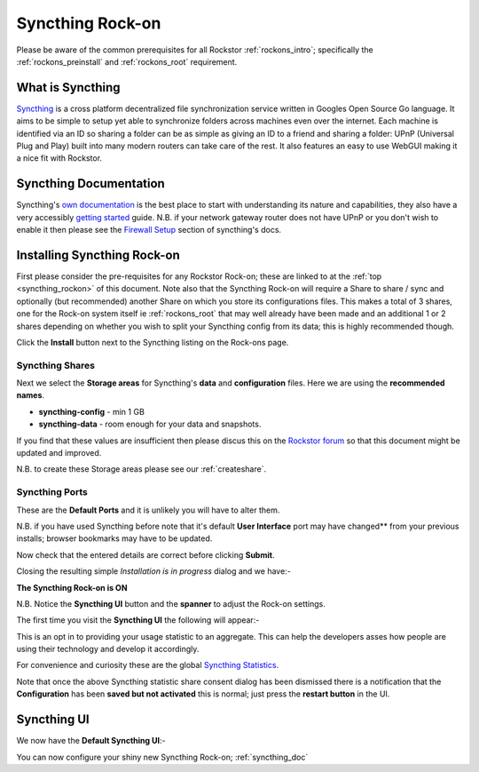 .. _syncthing_rockon:

Syncthing Rock-on
=================

Please be aware of the common prerequisites for all Rockstor :ref:`rockons_intro`;
specifically the :ref:`rockons_preinstall` and :ref:`rockons_root`
requirement.

What is Syncthing
-----------------

`Syncthing <https://syncthing.net>`_ is a cross platform decentralized file
synchronization service written in Googles Open Source Go language. It aims to
be simple to setup yet able to synchronize folders across machines even over the
internet. Each machine is identified via an ID so sharing a folder can be as
simple as giving an ID to a friend and sharing a folder: UPnP (Universal Plug
and Play) built into many modern routers can take care of the rest. It also
features an easy to use WebGUI making it a nice fit with Rockstor.

.. _syncthing_doc:

Syncthing Documentation
-----------------------

Syncthing's `own documentation <http://docs.syncthing.net/>`_ is the best place
to start with understanding its nature and capabilities, they also have a very
accessibly `getting started
<http://docs.syncthing.net/intro/getting-started.html#getting-started>`_ guide.
N.B. if your network gateway router does not have UPnP or you don't wish to
enable it then please see the
`Firewall Setup <http://docs.syncthing.net/users/firewall.html#firewall-setup>`_
section of syncthing's docs.

.. _syncthing_install:

Installing Syncthing Rock-on
----------------------------
First please consider the pre-requisites for any Rockstor Rock-on; these
are linked to at the :ref:`top <syncthing_rockon>` of this document. Note also
that the Syncthing Rock-on will require a Share to share / sync and optionally
(but recommended) another Share on which you store its configurations files.
This makes a total of 3 shares, one for the Rock-on system itself ie
:ref:`rockons_root` that may well already have been made and an additional 1 or 2
shares depending on whether you wish to split your Syncthing config from its data;
this is highly recommended though.

.. image:: syncthing_install.png
   :scale: 80%
   :align: center

Click the **Install** button next to the Syncthing listing on the Rock-ons page.

.. _syncthing_shares:

Syncthing Shares
^^^^^^^^^^^^^^^^

Next we select the **Storage areas** for Syncthing's **data** and
**configuration** files.  Here we are using the **recommended names**.

* **syncthing-config** - min 1 GB
* **syncthing-data** - room enough for your data and snapshots.

If you find that these values are insufficient then please discus this on the
`Rockstor forum <http://forum.rockstor.com/>`_ so that this document might be
updated and improved.

.. image:: syncthing_shares.png
   :scale: 80%
   :align: center

N.B. to create these Storage areas please see our :ref:`createshare`.

.. _syncthing_ports:

Syncthing Ports
^^^^^^^^^^^^^^^

These are the **Default Ports** and it is unlikely you will have to alter them.

.. image:: syncthing_ports.png
   :scale: 80%
   :align: center

N.B. if you have used Syncthing before note that it's default **User Interface**
port may have changed** from your previous installs; browser bookmarks may
have to be updated.

.. image:: syncthing_verify.png
   :scale: 80%
   :align: center

Now check that the entered details are correct before clicking **Submit**.

Closing the resulting simple *Installation is in progress* dialog and we have:-

**The Syncthing Rock-on is ON**

.. image:: syncthing_on.png
   :scale: 80%
   :align: center

N.B. Notice the **Syncthing UI** button and the **spanner** to adjust the Rock-on
settings.

The first time you visit the **Syncthing UI** the following will appear:-

.. image:: syncthing_allow_anon.png
   :scale: 80%
   :align: center

This is an opt in to providing your usage statistic to an aggregate.  This can
help the developers asses how people are using their technology and develop it
accordingly.

For convenience and curiosity these are the global
`Syncthing Statistics <https://data.syncthing.net>`_.

Note that once the above Syncthing statistic share consent dialog has been
dismissed there is a notification that the **Configuration** has been **saved
but not activated** this is normal; just press the **restart button** in the UI.

.. _syncthing_ui:

Syncthing UI
------------

We now have the **Default Syncthing UI**:-

.. image:: syncthing_ui.png
   :scale: 80%
   :align: center

You can now configure your shiny new Syncthing Rock-on; :ref:`syncthing_doc`
